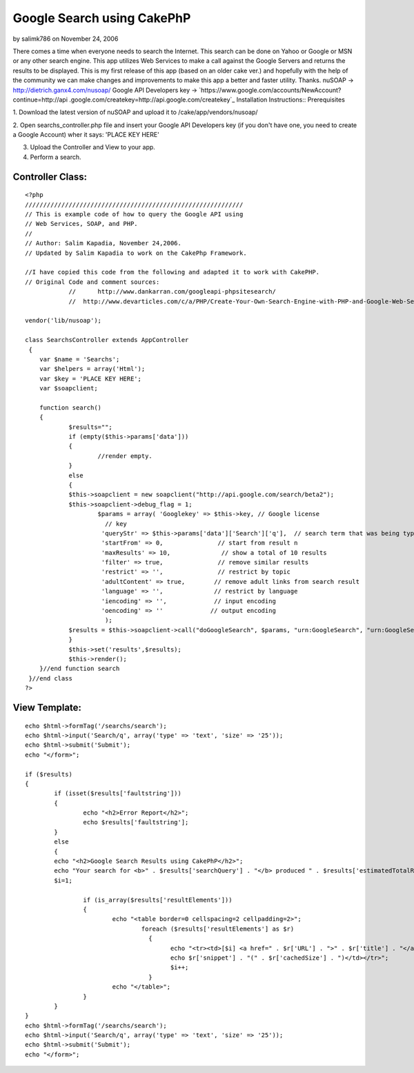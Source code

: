 Google Search using CakePhP
===========================

by salimk786 on November 24, 2006

There comes a time when everyone needs to search the Internet. This
search can be done on Yahoo or Google or MSN or any other search
engine. This app utilizes Web Services to make a call against the
Google Servers and returns the results to be displayed. This is my
first release of this app (based on an older cake ver.) and hopefully
with the help of the community we can make changes and improvements to
make this app a better and faster utility. Thanks.
nuSOAP -> `http://dietrich.ganx4.com/nusoap/`_ Google API Developers
key -> `https://www.google.com/accounts/NewAccount?continue=http://api
.google.com/createkey=http://api.google.com/createkey`_
Installation Instructions:: Prerequisites

1. Download the latest version of nuSOAP and upload it to
/cake/app/vendors/nusoap/

2. Open searchs_controller.php file and insert your Google API
Developers key (if you don't have one, you need to create a Google
Account) wher it says: 'PLACE KEY HERE'

3. Upload the Controller and View to your app.

4. Perform a search.


Controller Class:
`````````````````

::

    <?php 
    //////////////////////////////////////////////////////////// 
    // This is example code of how to query the Google API using 
    // Web Services, SOAP, and PHP. 
    // 
    // Author: Salim Kapadia, November 24,2006.   
    // Updated by Salim Kapadia to work on the CakePhp Framework.
    
    //I have copied this code from the following and adapted it to work with CakePHP.
    // Original Code and comment sources: 
    		//	http://www.dankarran.com/googleapi-phpsitesearch/ 
    		//  http://www.devarticles.com/c/a/PHP/Create-Your-Own-Search-Engine-with-PHP-and-Google-Web-Services
    
    vendor('lib/nusoap'); 	
    	
    class SearchsController extends AppController
     {
    	var $name = 'Searchs';
        var $helpers = array('Html');
    	var $key = 'PLACE KEY HERE'; 
    	var $soapclient;
    		
    	function search()
    	{
    		$results="";
    		if (empty($this->params['data']))
    		{
    			//render empty.
    		}
    		else
    		{
    		$this->soapclient = new soapclient("http://api.google.com/search/beta2");
    		$this->soapclient->debug_flag = 1; 
    			$params = array( 'Googlekey' => $this->key, // Google license 
    			  // key 
    			 'queryStr' => $this->params['data']['Search']['q'],  // search term that was being typed 
    			 'startFrom' => 0,               // start from result n 
    			 'maxResults' => 10,              // show a total of 10 results 
    			 'filter' => true,               // remove similar results 
    			 'restrict' => '',               // restrict by topic 
    			 'adultContent' => true,        // remove adult links from search result 
    			 'language' => '',              // restrict by language 
    			 'iencoding' => '',             // input encoding 
    			 'oencoding' => ''             // output encoding 
    			  ); 	
    		$results = $this->soapclient->call("doGoogleSearch", $params, "urn:GoogleSearch", "urn:GoogleSearch"); 
    		}
    		$this->set('results',$results);		
    		$this->render();
    	}//end function search		
     }//end class
    ?>


View Template:
``````````````

::

    
    	echo $html->formTag('/searchs/search');
    	echo $html->input('Search/q', array('type' => 'text', 'size' => '25'));
    	echo $html->submit('Submit');	
    	echo "</form>"; 		 
    	
    	if ($results)
    	{	
    		if (isset($results['faultstring'])) 
    		{	 
    			echo "<h2>Error Report</h2>";
    			echo $results['faultstring']; 
    		}
    		else
    		{
    		echo "<h2>Google Search Results using CakePhP</h2>";
    		echo "Your search for <b>" . $results['searchQuery'] . "</b> produced " . $results['estimatedTotalResultsCount'] . " hits." ; 
    		$i=1; 
    		
    			if (is_array($results['resultElements'])) 
    			{ 
    				echo "<table border=0 cellspacing=2 cellpadding=2>"; 
    					foreach ($results['resultElements'] as $r) 
    					  { 
    						echo "<tr><td>[$i] <a href=" . $r['URL'] . ">" . $r['title'] . "</a>"; 
    						echo $r['snippet'] . "(" . $r['cachedSize'] . ")</td></tr>"; 
    						$i++; 
    					  }
    				echo "</table>";
    			}
    		}
    	}	
    	echo $html->formTag('/searchs/search');
    	echo $html->input('Search/q', array('type' => 'text', 'size' => '25'));
    	echo $html->submit('Submit');	
    	echo "</form>"; 		 



.. _=http://api.google.com/createkey: https://www.google.com/accounts/NewAccount?continue=http://api.google.com/createkey&followup=http://api.google.com/createkey
.. _http://dietrich.ganx4.com/nusoap/: http://dietrich.ganx4.com/nusoap/
.. meta::
    :title: Google Search using CakePhP
    :description: CakePHP Article related to ,Snippets
    :keywords: ,Snippets
    :copyright: Copyright 2006 salimk786
    :category: snippets

